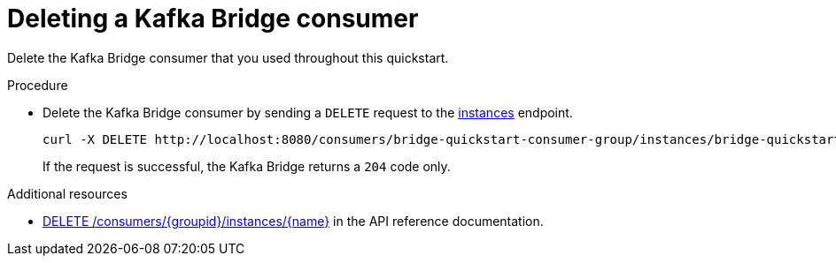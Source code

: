 // Module included in the following assemblies:
//
// assembly-kafka-bridge-quickstart.adoc

[id='proc-bridge-deleting-consumer-{context}']
= Deleting a Kafka Bridge consumer

Delete the Kafka Bridge consumer that you used throughout this quickstart.

.Procedure

* Delete the Kafka Bridge consumer by sending a `DELETE` request to the link:https://strimzi.io/docs/bridge/latest/#_deleteconsumer[instances^] endpoint.
+
[source,curl,subs=attributes+]
----
curl -X DELETE http://localhost:8080/consumers/bridge-quickstart-consumer-group/instances/bridge-quickstart-consumer
----
+
If the request is successful, the Kafka Bridge returns a `204` code only.

.Additional resources

* link:https://strimzi.io/docs/bridge/latest/#_deleteconsumer[DELETE /consumers/{groupid}/instances/{name}^] in the API reference documentation.
